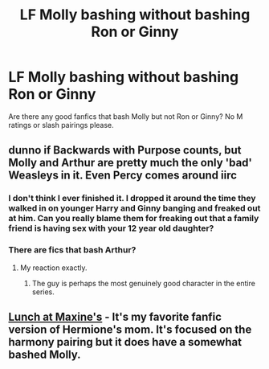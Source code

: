 #+TITLE: LF Molly bashing without bashing Ron or Ginny

* LF Molly bashing without bashing Ron or Ginny
:PROPERTIES:
:Score: 9
:DateUnix: 1533426562.0
:DateShort: 2018-Aug-05
:FlairText: Request
:END:
Are there any good fanfics that bash Molly but not Ron or Ginny? No M ratings or slash pairings please.


** dunno if Backwards with Purpose counts, but Molly and Arthur are pretty much the only 'bad' Weasleys in it. Even Percy comes around iirc
:PROPERTIES:
:Author: AevnNoram
:Score: 6
:DateUnix: 1533437961.0
:DateShort: 2018-Aug-05
:END:

*** I don't think I ever finished it. I dropped it around the time they walked in on younger Harry and Ginny banging and freaked out at him. Can you really blame them for freaking out that a family friend is having sex with your 12 year old daughter?
:PROPERTIES:
:Author: aaronhowser1
:Score: 20
:DateUnix: 1533462370.0
:DateShort: 2018-Aug-05
:END:


*** There are fics that bash Arthur?
:PROPERTIES:
:Score: 4
:DateUnix: 1533475950.0
:DateShort: 2018-Aug-05
:END:

**** My reaction exactly.
:PROPERTIES:
:Author: afrose9797
:Score: 3
:DateUnix: 1533488993.0
:DateShort: 2018-Aug-05
:END:

***** The guy is perhaps the most genuinely good character in the entire series.
:PROPERTIES:
:Score: 4
:DateUnix: 1533493837.0
:DateShort: 2018-Aug-05
:END:


** [[https://www.fanfiction.net/s/6959724/1/Lunch-at-Maxine-s][Lunch at Maxine's]] - It's my favorite fanfic version of Hermione's mom. It's focused on the harmony pairing but it does have a somewhat bashed Molly.
:PROPERTIES:
:Author: DarNak
:Score: 2
:DateUnix: 1533431258.0
:DateShort: 2018-Aug-05
:END:

